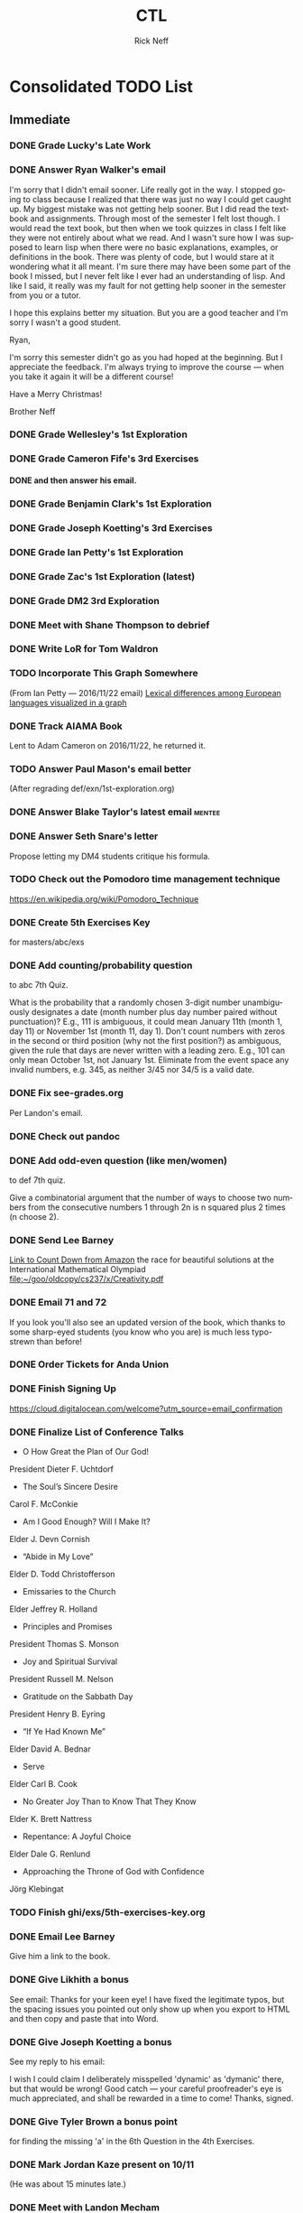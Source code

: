 #+TITLE:  CTL
#+AUTHOR: Rick Neff
#+EMAIL:  rick.neff@gmail.com
#+LANGUAGE:  en
#+OPTIONS:   H:4 num:t toc:nil \n:nil @:t ::t |:t ^:t *:t TeX:t LaTeX:t
#+STARTUP:   showeverything

* Consolidated TODO List

** Immediate
*** DONE Grade Lucky's Late Work
    CLOSED: [2016-12-19 Mon 08:27]

*** DONE Answer Ryan Walker's email
    CLOSED: [2016-12-19 Mon 10:28]

    I'm sorry that I didn't email sooner. Life really got in the way. I stopped
    going to class because I realized that there was just no way I could get
    caught up. My biggest mistake was not getting help sooner. But I did read
    the textbook and assignments. Through most of the semester I felt lost
    though. I would read the text book, but then when we took quizzes in class I
    felt like they were not entirely about what we read. And I wasn't sure how I
    was supposed to learn lisp when there were no basic explanations, examples,
    or definitions in the book. There was plenty of code, but I would stare at
    it wondering what it all meant. I'm sure there may have been some part of
    the book I missed, but I never felt like I ever had an understanding of
    lisp. And like I said, it really was my fault for not getting help sooner in
    the semester from you or a tutor.

    I hope this explains better my situation. But you are a good teacher and I'm
    sorry I wasn't a good student.

    Ryan,

    I'm sorry this semester didn't go as you had hoped at the beginning. But I
    appreciate the feedback. I'm always trying to improve the course --- when
    you take it again it will be a different course!

    Have a Merry Christmas!

    Brother Neff

*** DONE Grade Wellesley's 1st Exploration
    CLOSED: [2016-12-17 Sat 21:49]

*** DONE Grade Cameron Fife's 3rd Exercises
    CLOSED: [2016-12-18 Sun 07:30]
**** DONE and then answer his email.
     CLOSED: [2016-12-19 Mon 10:19]

*** DONE Grade Benjamin Clark's 1st Exploration
    CLOSED: [2016-12-18 Sun 07:15]

*** DONE Grade Joseph Koetting's 3rd Exercises
    CLOSED: [2016-12-14 Wed 14:29]

*** DONE Grade Ian Petty's 1st Exploration
    CLOSED: [2016-12-18 Sun 06:55]

*** DONE Grade Zac's 1st Exploration (latest)
    CLOSED: [2016-12-18 Sun 06:41]

*** DONE Grade DM2 3rd Exploration

*** DONE Meet with Shane Thompson to debrief
    CLOSED: [2016-12-07 Wed 10:43] SCHEDULED: <2016-12-07 Wed 10:00 AM>

*** DONE Write LoR for Tom Waldron

*** TODO Incorporate This Graph Somewhere
    (From Ian Petty --- 2016/11/22 email)
   [[http://unifiedpoptheory.com/lexical-differences-among-european-languages-visualized-in-a-graph/][Lexical differences among European languages visualized in a graph]] 

*** DONE Track AIAMA Book
    CLOSED: [2016-12-14 Wed 14:23]
    Lent to Adam Cameron on 2016/11/22, he returned it.

*** TODO Answer Paul Mason's email better
    (After regrading def/exn/1st-exploration.org)

*** DONE Answer Blake Taylor's latest email                          :mentee:
    CLOSED: [2016-11-18 Fri 13:56]

*** DONE Answer Seth Snare's letter
    Propose letting my DM4 students critique his formula.

*** TODO Check out the Pomodoro time management technique

    [[https://en.wikipedia.org/wiki/Pomodoro_Technique]]

*** DONE Create 5th Exercises Key
    CLOSED: [2016-11-18 Fri 14:54]
    for masters/abc/exs

*** DONE Add counting/probability question
    to abc 7th Quiz.

    What is the probability that a randomly chosen 3-digit number
    unambiguously designates a date (month number plus day number
    paired without punctuation)? E.g., 111 is ambiguous, it could mean
    January 11th (month 1, day 11) or November 1st (month 11, day
    1). Don't count numbers with zeros in the second or third position
    (why not the first position?) as ambiguous, given the rule that
    days are never written with a leading zero. E.g., 101 can only
    mean October 1st, not January 1st. Eliminate from the event space
    any invalid numbers, e.g. 345, as neither 3/45 nor 34/5 is a valid
    date.

*** DONE Fix see-grades.org
    Per Landon's email.

*** DONE Check out pandoc

*** DONE Add odd-even question (like men/women)
    to def 7th quiz.

    Give a combinatorial argument that the number of ways to choose
    two numbers from the consecutive numbers 1 through 2n is n squared
    plus 2 times (n choose 2).

*** DONE Send Lee Barney
    [[https://www.amazon.com/gp/search?index%3Dbooks&linkCode%3Dqs&keywords%3D9780618562121][Link to Count Down from Amazon]]
    the race for beautiful solutions at the International Mathematical Olympiad
    [[file:~/goo/oldcopy/cs237/x/Creativity.pdf]]

*** DONE Email 71 and 72
    CLOSED: [2016-10-20 Thu 18:41]

    If you look you'll also see an updated version of the book, which
    thanks to some sharp-eyed students (you know who you are) is much
    less typo-strewn than before!

*** DONE Order Tickets for Anda Union
    DEADLINE: <2016-10-17 Mon>

*** DONE Finish Signing Up
    [[https://cloud.digitalocean.com/welcome?utm_source%3Demail_confirmation][https://cloud.digitalocean.com/welcome?utm_source=email_confirmation]]

*** DONE Finalize List of Conference Talks

    - O How Great the Plan of Our God!
    President Dieter F. Uchtdorf
    - The Soul’s Sincere Desire
    Carol F. McConkie
    - Am I Good Enough? Will I Make It?
    Elder J. Devn Cornish
    - “Abide in My Love”
    Elder D. Todd Christofferson
    - Emissaries to the Church
    Elder Jeffrey R. Holland
    - Principles and Promises
    President Thomas S. Monson
    - Joy and Spiritual Survival
    President Russell M. Nelson
    - Gratitude on the Sabbath Day
    President Henry B. Eyring
    - “If Ye Had Known Me”
    Elder David A. Bednar
    - Serve
    Elder Carl B. Cook
    - No Greater Joy Than to Know That They Know
    Elder K. Brett Nattress
    - Repentance: A Joyful Choice
    Elder Dale G. Renlund
    - Approaching the Throne of God with Confidence
    Jörg Klebingat

*** TODO Finish ghi/exs/5th-exercises-key.org

*** DONE Email Lee Barney
    Give him a link to the book.

*** DONE Give Likhith a bonus
    CLOSED: [2016-12-19 Mon 08:36]
    See email: Thanks for your keen eye! I have fixed the legitimate
    typos, but the spacing issues you pointed out only show up when
    you export to HTML and then copy and paste that into Word.

*** DONE Give Joseph Koetting a bonus
    CLOSED: [2016-12-19 Mon 08:36]
    See my reply to his email:

    I wish I could claim I deliberately misspelled 'dynamic' as
    'dymanic' there, but that would be wrong!  Good catch --- your
    careful proofreader's eye is much appreciated, and shall be
    rewarded in a time to come!
    Thanks, signed.

*** DONE Give Tyler Brown a bonus point
    CLOSED: [2016-12-19 Mon 08:36]
    for finding the missing 'a' in the 6th Question in the 4th
    Exercises.

*** DONE Mark Jordan Kaze present on 10/11
    (He was about 15 minutes late.)

*** DONE Meet with Landon Mecham
    CLOSED: [2016-09-23 Fri 12:50] SCHEDULED: <2016-09-23 Fri 12:00 PM>

*** DONE Meet with Mike Nielson
    CLOSED: [2016-09-22 Thu 16:29] SCHEDULED: <2016-09-22 Thu 10:30 AM>

*** DONE Move chair from Biddulph to STC
    CLOSED: [2016-09-23 Fri 12:50]

*** DONE Lend book to Ryan Nielsen
    CLOSED: [2016-09-23 Fri 12:50]
    How Mathematicians Think
    Actually, ordered it from Amazon and had it shipped to Ryan

** Personal

*** TODO Education for Real Life
    [[http://emp.byui.edu/WRAYD/pb/read/Ed%2520for%2520Life.htm][http://emp.byui.edu/WRAYD/pb/read/Ed%20for%20Life.htm]]

*** DONE Email Rachel Felt
    CLOSED: [2016-09-17 Sat 11:24]

*** DONE Ice Cream to Lance Hymas for his and Talon's birthday 9/13
    CLOSED: [2016-09-13 Tue 19:06]

*** DONE Set up Ross Baron and Kevin Cook
    CLOSED: [2016-09-13 Tue 19:07]
    - Ross David Baron (rdb ??????????)
    - Kevin Michael Cook (kmc 5323587108)

*** DONE Make eye appointment
    208-359-1880

*** TODO Find Chart of MF Maria

*** DONE Download Head First Java Beatbox code
    CLOSED: [2016-09-13 Tue 17:05]

*** TODO Coordinate with Ryon and Rachel

** Home

*** DONE Call Mitch Grover
    CLOSED: [2016-09-10 Sat 12:32]

    About invoices/paperwork for windows (Alpine Windows?)
    208-356-0812

    He said he looked but couldn't find anything.

*** DONE Check into insulation for the garage

    Advanced Insulation recommended by BMC 208-716-0757 Talked to someone on
    9/26/2016 who quoted $0.50/square ft. for 8 inches blown in.

** Work

*** TODO Check into org-journal

    [[http://beatpanic.berlin/render-org-journal-documents-with-sphinx-theme-and-spacemacs.html]]

*** TODO Decide How Much to Give Wellness Attempters
    E.g., this blog [[http://nullprogram.com/blog/2015/10/30/][RSA Signatures in Elisp]] reveals a lot about the calc package.

*** TODO Look at BoxCar 2D
    Website doing Genetic Algorithm simulation suggested by Chris Benedict

*** TODO Fix 5th Question on 6th Exercises
    [[file:masters/abc/exs/6th-exercises.org]]
    to have "the string =ELM=?"

*** TODO Check out more org-mode goodies
    [[https://news.ycombinator.com/item?id=11311465]]

*** DONE Find Systems Book
    Recommended by Lee Barney:
    Self-Modifying Systems in Biology ... By _______ Kampis

*** DONE Fix initial condition
    on the 2nd Question of the 9th Quiz in Algorithms
    (masters/ghi/qaf/9th-quiz.org)

*** TODO Check out Babun
    [[http://babun.github.io]]

*** DONE Investigate missing [jac jsv mrn] from 72
    CLOSED: [2016-09-16 Fri 09:12]

    - [X] jac and jsv dropped 72
    - [X] mrn was not initially created.

*** DONE Dropped 71: Adam Fletcher, Ryan Gewondjan, Trevor Larson

*** DONE Add 467335217 | Michael Reed Nielson to 72
    CLOSED: [2016-09-16 Fri 13:52]

*** DONE Email graphics code to Dane Christensen
    chr11031@byui.edu
    Actually, emailed him a link to the public github repo cs312.

*** DONE Tell Haru about Career Fair in Boise at end of October
    CLOSED: [2016-09-10 Sat 12:31]
    And encourage him to go the the one in Provo September 29-30.

** TODO Email Mckay Visser
    How to execute C++ code in an org mode source block.
    See the attached for an example:
    ~/mebewiyo/F16/masters/abc/exs/3rd-exercises.org
    See also
    http://orgmode.org/worg/org-contrib/babel/languages/ob-doc-C.html

** DONE Move The Chair
   CLOSED: [2016-09-23 Fri 07:00]
   Put it in adjunct office STC 330J.
   (Got Jason, Ehren and Kelly to help.)

*** DONE Change Deepness to use the calc package rather than bigint
    Stretch challenge of doing 100 billion without using the bigint or
    calc package.

*** TODO Code up Seth Snare's Prime Number Calculator

**** TODO Perhaps have DM3 or DM4 students analyze it

**** DONE Answer Seth's mail
     CLOSED: [2016-12-19 Tue 13:30]

*** DONE Update masters/abc/schedule.org up to Day 4.1
**** DONE Quizzes up to 3rd.
**** DONE Exercises up to and including 3rd.

*** TODO Update masters/def/schedule.org up to Day 4.1
**** TODO Day 2.4 Finish STOS Episode Transcript Search
    - Discuss [[file:cof/star-trek-logic.org][Star Trek Logic]]

*** TODO Record Quote Somewhere

    Remember there's no such thing as a small act of kindness. Every act creates
    a ripple with no logical end." Scott Adams - author of the comic "Dilbert"

*** DONE Send email re updated files
    - cof/lisp-loop-lambda-closure.org
    - exn/deepness.org
    - exs/0th-exercises.org
    - exs/2nd-exercises.org
    - exs/3rd-exercises.org
    - qaf/3rd-quiz.org
    - schedule.org

*** TODO Send email re updated files

Subject: Updated Course Files Now Available
Please use the src command to update your repos. If you first open a shell and

cd ~/.emacs.d/private/local/dmleat; git pull

before you start Spacemacs, then you won't have to be visiting a file to send-receive-changes.

new file: cof/introduction-to-logic.org
new file: cof/notes-on-problems-versus-exercises.org
modified: exs/0th-exercises.org
modified: exs/2nd-exercises.org
modified: exs/3rd-exercises.org
modified: exs/4th-exercises.org
modified: qaf/2nd-quiz.org
modified: qaf/3rd-quiz.org
modified: qaf/4th-quiz.org
modified: schedule.org
